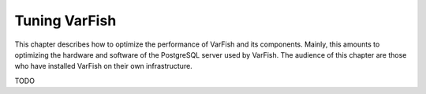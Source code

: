 .. _setup_tuning:

==============
Tuning VarFish
==============

This chapter describes how to optimize the performance of VarFish and its components.
Mainly, this amounts to optimizing the hardware and software of the PostgreSQL server used by VarFish.
The audience of this chapter are those who have installed VarFish on their own infrastructure.

TODO
